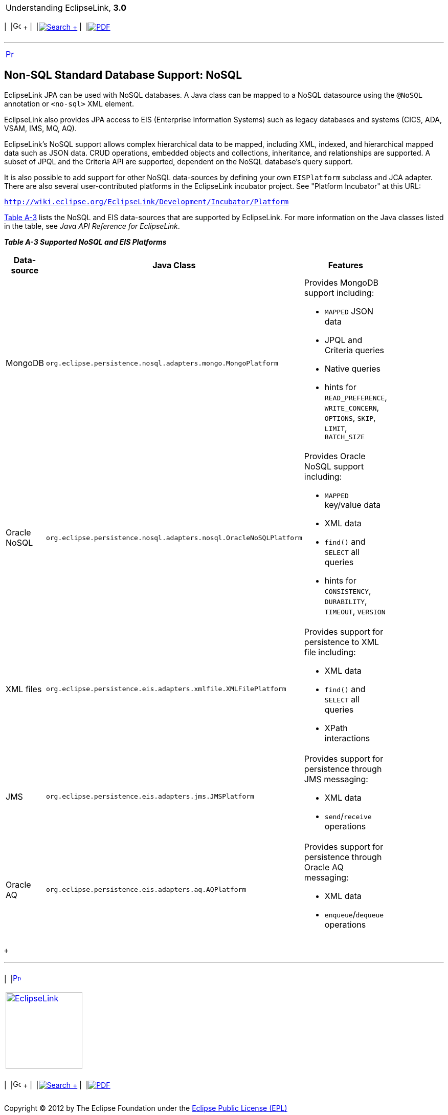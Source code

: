 [[cse]][[top]]

[width="100%",cols="<50%,>50%",]
|=======================================================================
a|
Understanding EclipseLink, *3.0* +

 a|
[cols=",^,,^,,^",]
|=======================================================================
|  |image:../../dcommon/images/contents.png[Go To Table Of
Contents,width=16,height=16] + | 
|link:../../[image:../../dcommon/images/search.png[Search] +
] | 
|link:../eclipselink_otlcg.pdf[image:../../dcommon/images/pdf_icon.png[PDF]]
|=======================================================================

|=======================================================================

'''''

[cols="^,",]
|=======================================================================
|link:app_tl_ext002.htm[image:../../dcommon/images/larrow.png[Previous,width=16,height=16]]
| 
|=======================================================================

[[CJAECHBD]][[OTLCG94458]]

Non-SQL Standard Database Support: NoSQL
----------------------------------------

EclipseLink JPA can be used with NoSQL databases. A Java class can be
mapped to a NoSQL datasource using the `@NoSQL` annotation or `<no-sql>`
XML element.

EclipseLink also provides JPA access to EIS (Enterprise Information
Systems) such as legacy databases and systems (CICS, ADA, VSAM, IMS, MQ,
AQ).

EclipseLink's NoSQL support allows complex hierarchical data to be
mapped, including XML, indexed, and hierarchical mapped data such as
JSON data. CRUD operations, embedded objects and collections,
inheritance, and relationships are supported. A subset of JPQL and the
Criteria API are supported, dependent on the NoSQL database's query
support.

It is also possible to add support for other NoSQL data-sources by
defining your own `EISPlatform` subclass and JCA adapter. There are also
several user-contributed platforms in the EclipseLink incubator project.
See "Platform Incubator" at this URL:

`http://wiki.eclipse.org/EclipseLink/Development/Incubator/Platform`

link:#CJAFHFBJ[Table A-3] lists the NoSQL and EIS data-sources that are
supported by EclipseLink. For more information on the Java classes
listed in the table, see _Java API Reference for EclipseLink_.

[[OTLCG94459]][[sthref73]][[CJAFHFBJ]]

*_Table A-3 Supported NoSQL and EIS Platforms_*

[width="48%",cols="<34%,<66%,<",options="header",]
|=======================================================================
|*Data-source* |*Java Class* |*Features*
|MongoDB |`org.eclipse.persistence.nosql.adapters.mongo.MongoPlatform`
a|
Provides MongoDB support including:

* `MAPPED` JSON data
* JPQL and Criteria queries
* Native queries
* hints for `READ_PREFERENCE`, `WRITE_CONCERN`, `OPTIONS`, `SKIP`,
`LIMIT`, `BATCH_SIZE`

|Oracle NoSQL
|`org.eclipse.persistence.nosql.adapters.nosql.OracleNoSQLPlatform` a|
Provides Oracle NoSQL support including:

* `MAPPED` key/value data
* XML data
* `find()` and `SELECT` all queries
* hints for `CONSISTENCY`, `DURABILITY`, `TIMEOUT`, `VERSION`

|XML files
|`org.eclipse.persistence.eis.adapters.xmlfile.XMLFilePlatform` a|
Provides support for persistence to XML file including:

* XML data
* `find()` and `SELECT` all queries
* XPath interactions

|JMS |`org.eclipse.persistence.eis.adapters.jms.JMSPlatform` a|
Provides support for persistence through JMS messaging:

* XML data
* `send`/`receive` operations

|Oracle AQ |`org.eclipse.persistence.eis.adapters.aq.AQPlatform` a|
Provides support for persistence through Oracle AQ messaging:

* XML data
* `enqueue`/`dequeue` operations

|=======================================================================

 +

'''''

[width="66%",cols="50%,^,>50%",]
|=======================================================================
a|
[width="48%",cols=",^100%",]
|=======================================================================
| 
|link:app_tl_ext002.htm[image:../../dcommon/images/larrow.png[Previous,width=16,height=16]]
|=======================================================================


|http://www.eclipse.org/eclipselink/[image:../../dcommon/images/ellogo.png[EclipseLink,width=150]] +
a|
[cols=",^,,^,,^",]
|=======================================================================
|  |image:../../dcommon/images/contents.png[Go To Table Of
Contents,width=16,height=16] + | 
|link:../../[image:../../dcommon/images/search.png[Search] +
] | 
|link:../eclipselink_otlcg.pdf[image:../../dcommon/images/pdf_icon.png[PDF]]
|=======================================================================

|=======================================================================

[[copyright]]
Copyright © 2012 by The Eclipse Foundation under the
http://www.eclipse.org/org/documents/epl-v10.php[Eclipse Public License
(EPL)] +
